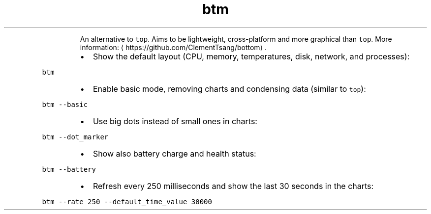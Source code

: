 .TH btm
.PP
.RS
An alternative to \fB\fCtop\fR\&.
Aims to be lightweight, cross\-platform and more graphical than \fB\fCtop\fR\&.
More information: \[la]https://github.com/ClementTsang/bottom\[ra]\&.
.RE
.RS
.IP \(bu 2
Show the default layout (CPU, memory, temperatures, disk, network, and processes):
.RE
.PP
\fB\fCbtm\fR
.RS
.IP \(bu 2
Enable basic mode, removing charts and condensing data (similar to \fB\fCtop\fR):
.RE
.PP
\fB\fCbtm \-\-basic\fR
.RS
.IP \(bu 2
Use big dots instead of small ones in charts:
.RE
.PP
\fB\fCbtm \-\-dot_marker\fR
.RS
.IP \(bu 2
Show also battery charge and health status:
.RE
.PP
\fB\fCbtm \-\-battery\fR
.RS
.IP \(bu 2
Refresh every 250 milliseconds and show the last 30 seconds in the charts:
.RE
.PP
\fB\fCbtm \-\-rate 250 \-\-default_time_value 30000\fR
